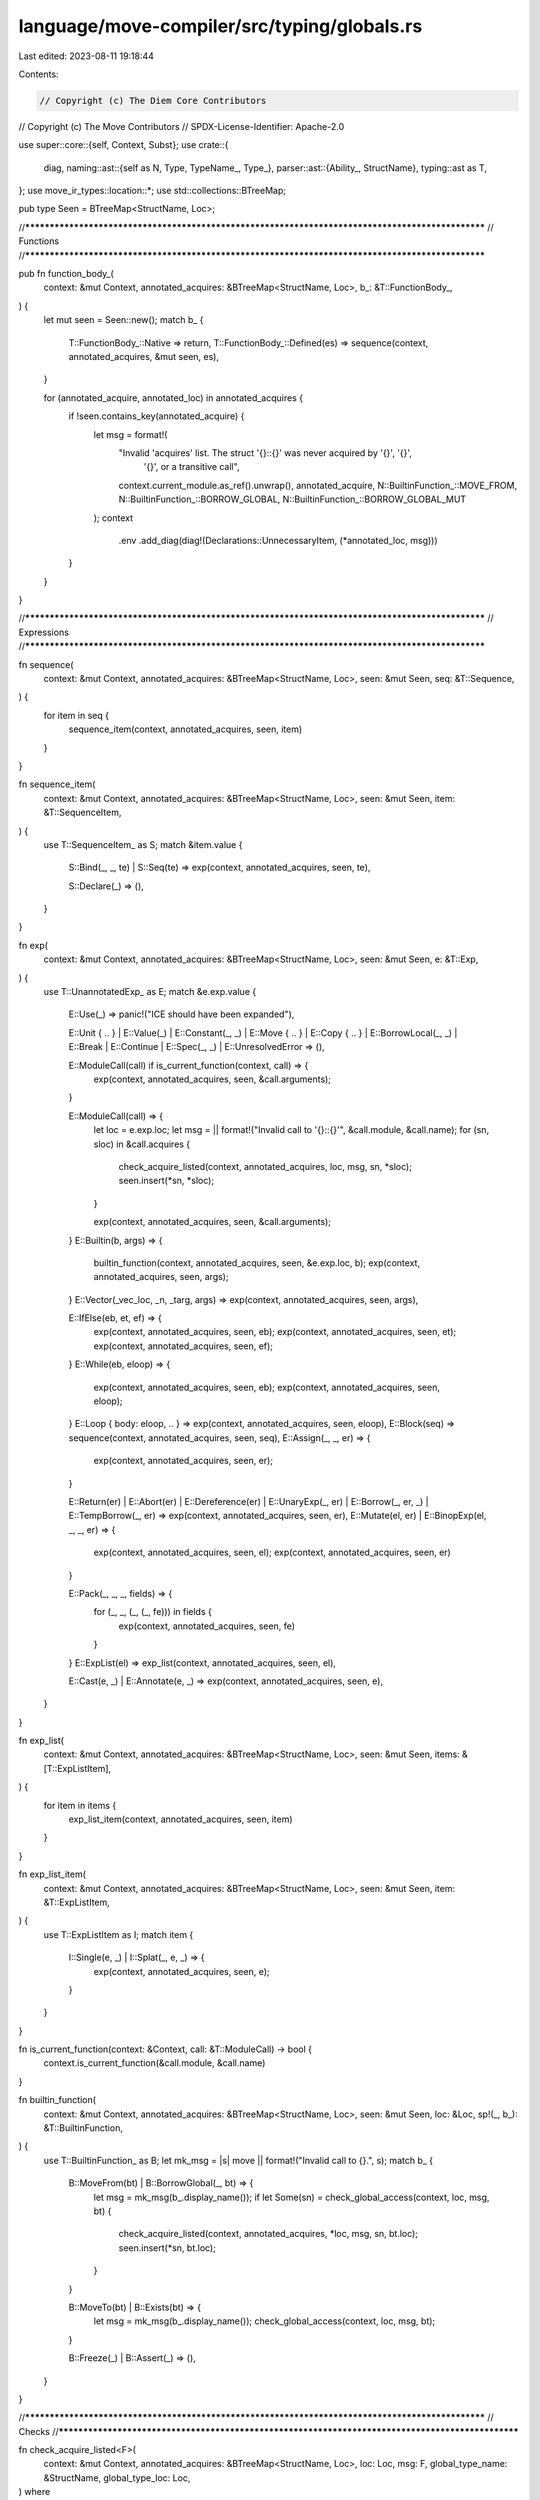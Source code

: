 language/move-compiler/src/typing/globals.rs
============================================

Last edited: 2023-08-11 19:18:44

Contents:

.. code-block:: rs

    // Copyright (c) The Diem Core Contributors
// Copyright (c) The Move Contributors
// SPDX-License-Identifier: Apache-2.0

use super::core::{self, Context, Subst};
use crate::{
    diag,
    naming::ast::{self as N, Type, TypeName_, Type_},
    parser::ast::{Ability_, StructName},
    typing::ast as T,
};
use move_ir_types::location::*;
use std::collections::BTreeMap;

pub type Seen = BTreeMap<StructName, Loc>;

//**************************************************************************************************
// Functions
//**************************************************************************************************

pub fn function_body_(
    context: &mut Context,
    annotated_acquires: &BTreeMap<StructName, Loc>,
    b_: &T::FunctionBody_,
) {
    let mut seen = Seen::new();
    match b_ {
        T::FunctionBody_::Native => return,
        T::FunctionBody_::Defined(es) => sequence(context, annotated_acquires, &mut seen, es),
    }

    for (annotated_acquire, annotated_loc) in annotated_acquires {
        if !seen.contains_key(annotated_acquire) {
            let msg = format!(
                "Invalid 'acquires' list. The struct '{}::{}' was never acquired by '{}', '{}', \
                 '{}', or a transitive call",
                context.current_module.as_ref().unwrap(),
                annotated_acquire,
                N::BuiltinFunction_::MOVE_FROM,
                N::BuiltinFunction_::BORROW_GLOBAL,
                N::BuiltinFunction_::BORROW_GLOBAL_MUT
            );
            context
                .env
                .add_diag(diag!(Declarations::UnnecessaryItem, (*annotated_loc, msg)))
        }
    }
}

//**************************************************************************************************
// Expressions
//**************************************************************************************************

fn sequence(
    context: &mut Context,
    annotated_acquires: &BTreeMap<StructName, Loc>,
    seen: &mut Seen,
    seq: &T::Sequence,
) {
    for item in seq {
        sequence_item(context, annotated_acquires, seen, item)
    }
}

fn sequence_item(
    context: &mut Context,
    annotated_acquires: &BTreeMap<StructName, Loc>,
    seen: &mut Seen,
    item: &T::SequenceItem,
) {
    use T::SequenceItem_ as S;
    match &item.value {
        S::Bind(_, _, te) | S::Seq(te) => exp(context, annotated_acquires, seen, te),

        S::Declare(_) => (),
    }
}

fn exp(
    context: &mut Context,
    annotated_acquires: &BTreeMap<StructName, Loc>,
    seen: &mut Seen,
    e: &T::Exp,
) {
    use T::UnannotatedExp_ as E;
    match &e.exp.value {
        E::Use(_) => panic!("ICE should have been expanded"),

        E::Unit { .. }
        | E::Value(_)
        | E::Constant(_, _)
        | E::Move { .. }
        | E::Copy { .. }
        | E::BorrowLocal(_, _)
        | E::Break
        | E::Continue
        | E::Spec(_, _)
        | E::UnresolvedError => (),

        E::ModuleCall(call) if is_current_function(context, call) => {
            exp(context, annotated_acquires, seen, &call.arguments);
        }

        E::ModuleCall(call) => {
            let loc = e.exp.loc;
            let msg = || format!("Invalid call to '{}::{}'", &call.module, &call.name);
            for (sn, sloc) in &call.acquires {
                check_acquire_listed(context, annotated_acquires, loc, msg, sn, *sloc);
                seen.insert(*sn, *sloc);
            }

            exp(context, annotated_acquires, seen, &call.arguments);
        }
        E::Builtin(b, args) => {
            builtin_function(context, annotated_acquires, seen, &e.exp.loc, b);
            exp(context, annotated_acquires, seen, args);
        }
        E::Vector(_vec_loc, _n, _targ, args) => exp(context, annotated_acquires, seen, args),

        E::IfElse(eb, et, ef) => {
            exp(context, annotated_acquires, seen, eb);
            exp(context, annotated_acquires, seen, et);
            exp(context, annotated_acquires, seen, ef);
        }
        E::While(eb, eloop) => {
            exp(context, annotated_acquires, seen, eb);
            exp(context, annotated_acquires, seen, eloop);
        }
        E::Loop { body: eloop, .. } => exp(context, annotated_acquires, seen, eloop),
        E::Block(seq) => sequence(context, annotated_acquires, seen, seq),
        E::Assign(_, _, er) => {
            exp(context, annotated_acquires, seen, er);
        }

        E::Return(er)
        | E::Abort(er)
        | E::Dereference(er)
        | E::UnaryExp(_, er)
        | E::Borrow(_, er, _)
        | E::TempBorrow(_, er) => exp(context, annotated_acquires, seen, er),
        E::Mutate(el, er) | E::BinopExp(el, _, _, er) => {
            exp(context, annotated_acquires, seen, el);
            exp(context, annotated_acquires, seen, er)
        }

        E::Pack(_, _, _, fields) => {
            for (_, _, (_, (_, fe))) in fields {
                exp(context, annotated_acquires, seen, fe)
            }
        }
        E::ExpList(el) => exp_list(context, annotated_acquires, seen, el),

        E::Cast(e, _) | E::Annotate(e, _) => exp(context, annotated_acquires, seen, e),
    }
}

fn exp_list(
    context: &mut Context,
    annotated_acquires: &BTreeMap<StructName, Loc>,
    seen: &mut Seen,
    items: &[T::ExpListItem],
) {
    for item in items {
        exp_list_item(context, annotated_acquires, seen, item)
    }
}

fn exp_list_item(
    context: &mut Context,
    annotated_acquires: &BTreeMap<StructName, Loc>,
    seen: &mut Seen,
    item: &T::ExpListItem,
) {
    use T::ExpListItem as I;
    match item {
        I::Single(e, _) | I::Splat(_, e, _) => {
            exp(context, annotated_acquires, seen, e);
        }
    }
}

fn is_current_function(context: &Context, call: &T::ModuleCall) -> bool {
    context.is_current_function(&call.module, &call.name)
}

fn builtin_function(
    context: &mut Context,
    annotated_acquires: &BTreeMap<StructName, Loc>,
    seen: &mut Seen,
    loc: &Loc,
    sp!(_, b_): &T::BuiltinFunction,
) {
    use T::BuiltinFunction_ as B;
    let mk_msg = |s| move || format!("Invalid call to {}.", s);
    match b_ {
        B::MoveFrom(bt) | B::BorrowGlobal(_, bt) => {
            let msg = mk_msg(b_.display_name());
            if let Some(sn) = check_global_access(context, loc, msg, bt) {
                check_acquire_listed(context, annotated_acquires, *loc, msg, sn, bt.loc);
                seen.insert(*sn, bt.loc);
            }
        }

        B::MoveTo(bt) | B::Exists(bt) => {
            let msg = mk_msg(b_.display_name());
            check_global_access(context, loc, msg, bt);
        }

        B::Freeze(_) | B::Assert(_) => (),
    }
}

//**************************************************************************************************
// Checks
//**************************************************************************************************

fn check_acquire_listed<F>(
    context: &mut Context,
    annotated_acquires: &BTreeMap<StructName, Loc>,
    loc: Loc,
    msg: F,
    global_type_name: &StructName,
    global_type_loc: Loc,
) where
    F: Fn() -> String,
{
    if !annotated_acquires.contains_key(global_type_name) {
        let tmsg = format!(
            "The call acquires '{}::{}', but the 'acquires' list for the current function does \
             not contain this type. It must be present in the calling context's acquires list",
            context.current_module.as_ref().unwrap(),
            global_type_name
        );
        context.env.add_diag(diag!(
            TypeSafety::MissingAcquires,
            (loc, msg()),
            (global_type_loc, tmsg)
        ));
    }
}

fn check_global_access<'a, F>(
    context: &mut Context,
    loc: &Loc,
    msg: F,
    global_type: &'a Type,
) -> Option<&'a StructName>
where
    F: Fn() -> String,
{
    check_global_access_(context, loc, msg, global_type)
}

fn check_global_access_<'a, F>(
    context: &mut Context,
    loc: &Loc,
    msg: F,
    global_type: &'a Type,
) -> Option<&'a StructName>
where
    F: Fn() -> String,
{
    use TypeName_ as TN;
    use Type_ as T;
    let tloc = &global_type.loc;
    let (declared_module, sn) = match &global_type.value {
        T::Var(_) | T::Apply(None, _, _) => panic!("ICE type expansion failed"),
        T::Anything | T::UnresolvedError => {
            return None;
        }
        T::Ref(_, _) | T::Unit => {
            // Key ability is checked by constraints, and these types do not have Key
            assert!(context.env.has_errors());
            return None;
        }
        T::Apply(Some(abilities), sp!(_, TN::Multiple(_)), _)
        | T::Apply(Some(abilities), sp!(_, TN::Builtin(_)), _) => {
            // Key ability is checked by constraints
            assert!(!abilities.has_ability_(Ability_::Key));
            assert!(context.env.has_errors());
            return None;
        }
        T::Param(_) => {
            let ty_debug = core::error_format(global_type, &Subst::empty());
            let tmsg = format!(
                "Expected a struct type. Global storage operations are restricted to struct types \
                 declared in the current module. Found the type parameter: {}",
                ty_debug
            );

            context.env.add_diag(diag!(
                TypeSafety::ExpectedSpecificType,
                (*loc, msg()),
                (*tloc, tmsg)
            ));
            return None;
        }

        T::Apply(Some(_), sp!(_, TN::ModuleType(m, s)), _args) => (*m, s),
    };

    match &context.current_module {
        Some(current_module) if current_module != &declared_module => {
            let ty_debug = core::error_format(global_type, &Subst::empty());
            let tmsg = format!(
                "The type {} was not declared in the current module. Global storage access is \
                 internal to the module'",
                ty_debug
            );
            context
                .env
                .add_diag(diag!(TypeSafety::Visibility, (*loc, msg()), (*tloc, tmsg)));
            return None;
        }
        None => {
            let msg = "Global storage operator cannot be used from a 'script' function";
            context
                .env
                .add_diag(diag!(TypeSafety::Visibility, (*loc, msg)));
            return None;
        }
        _ => (),
    }

    Some(sn)
}


